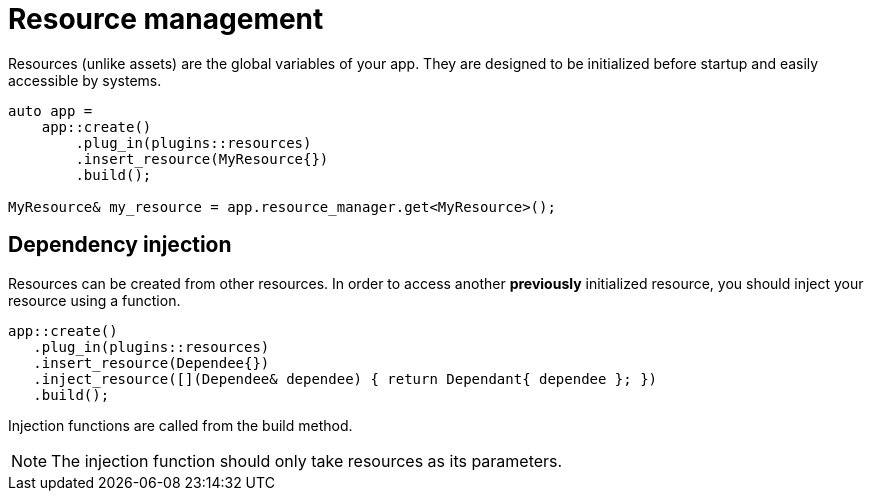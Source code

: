 = Resource management

Resources (unlike assets) are the global variables of your app.
They are designed to be initialized before startup and easily accessible by systems.

[,c++]
----
auto app =
    app::create()
        .plug_in(plugins::resources)
        .insert_resource(MyResource{})
        .build();

MyResource& my_resource = app.resource_manager.get<MyResource>();
----

== Dependency injection

Resources can be created from other resources.
In order to access another *previously* initialized resource, you should inject your resource using a function.

[,c++]
----
app::create()
   .plug_in(plugins::resources)
   .insert_resource(Dependee{})
   .inject_resource([](Dependee& dependee) { return Dependant{ dependee }; })
   .build();
----

Injection functions are called from the build method.

[NOTE]
====
The injection function should only take resources as its parameters.
====
